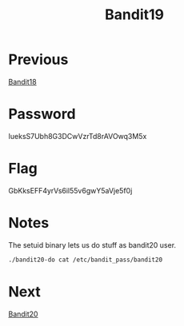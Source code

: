 :PROPERTIES:
:ID:       3dd5ef09-e9d9-41e3-92c2-8b5a6f28d5d6
:END:
#+title: Bandit19

* Previous
[[id:e81b3b19-4100-4dd6-b1ac-09c06ce353ff][Bandit18]]

* Password
IueksS7Ubh8G3DCwVzrTd8rAVOwq3M5x

* Flag
GbKksEFF4yrVs6il55v6gwY5aVje5f0j

* Notes
The setuid binary lets us do stuff as bandit20 user.

#+begin_src bash
./bandit20-do cat /etc/bandit_pass/bandit20
#+end_src

* Next
[[id:975f0c7e-c43b-429d-b876-69dbdf33c293][Bandit20]]
